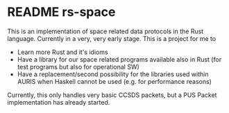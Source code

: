 
* README rs-space

This is an implementation of space related data protocols in the Rust language. Currently in a very, very early stage. This is a project for me to
 - Learn more Rust and it's idioms
 - Have a library for our space related programs available also in Rust (for test programs but also for operational SW)
 - Have a replacement/second possibility for the libraries used within AURIS when Haskell cannot be used (e.g. for performance reasons)

Currently, this only handles very basic CCSDS packets, but a PUS Packet implementation has already started.
